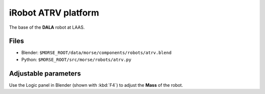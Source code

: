 iRobot ATRV platform
====================

The base of the **DALA** robot at LAAS.

Files
-----

- Blender: ``$MORSE_ROOT/data/morse/components/robots/atrv.blend``
- Python: ``$MORSE_ROOT/src/morse/robots/atrv.py``

Adjustable parameters
---------------------

Use the Logic panel in Blender (shown with :kbd:`F4`) to adjust the **Mass** of the robot.
